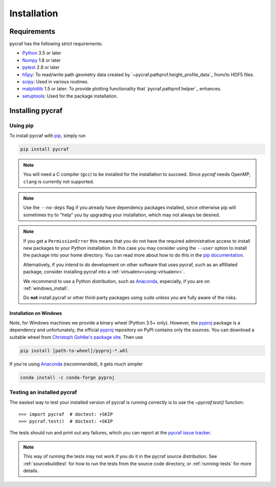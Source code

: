 ************
Installation
************

Requirements
============

pycraf has the following strict requirements:

- `Python <http://www.python.org/>`_ 3.5 or later

- `Numpy <http://www.numpy.org/>`_ 1.8 or later

- `pytest <https://pypi.python.org/pypi/pytest>`_ 2.8 or later

- `h5py <http://h5py.org/>`_: To read/write path geometry data created by
  `~pycraf.pathprof.height_profile_data`_ from/to HDF5 files.

- `scipy <https://scipy.org/>`_: Used in various routines.

- `matplotlib <http://matplotlib.org/>`_ 1.5 or later: To provide plotting functionality that `pycraf.pathprof.helper`_ enhances.

- `setuptools <https://pythonhosted.org/setuptools/>`_: Used for the package installation.

Installing pycraf
==================

Using pip
-------------

To install pycraf with `pip <http://www.pip-installer.org/en/latest/>`_, simply run

.. code-block:: bash

    pip install pycraf

.. note::

    You will need a C compiler (``gcc``) to be installed for the installation to succeed. Since `pycraf` needs OpenMP, ``clang`` is currently not
    supported.

.. note::

    Use the ``--no-deps`` flag if you already have dependency packages
    installed, since otherwise pip will sometimes try to "help" you
    by upgrading your installation, which may not always be desired.

.. note::

    If you get a ``PermissionError`` this means that you do not have the
    required administrative access to install new packages to your Python
    installation.  In this case you may consider using the ``--user`` option
    to install the package into your home directory.  You can read more
    about how to do this in the `pip documentation
    <http://www.pip-installer.org/en/1.2.1/other-tools.html#using-pip-with-the-user-scheme>`_.

    Alternatively, if you intend to do development on other software that uses
    pycraf, such as an affiliated package, consider installing pycraf into a
    :ref:`virtualenv<using-virtualenv>`.

    We recommend to use a Python distribution, such as `Anaconda <https://www.continuum.io/downloads>`_, especially, if you are on :ref:`windows_install`.

    Do **not** install pycraf or other third-party packages using ``sudo``
    unless you are fully aware of the risks.


.. _windows_install:

Installation on Windows
~~~~~~~~~~~~~~~~~~~~~~~

Note, for Windows machines we provide a binary wheel (Python 3.5+ only).
However, the `pyproj <https://pypi.python.org/pypi/pyproj?>`_ package is a
dependency and unfortunately, the official
`pyproj <https://pypi.python.org/pypi/pyproj?>`_ repository on PyPI contains
only the sources. You can download a
suitable wheel from `Christoph Gohlke's package site <http://www.lfd.uci.edu/~gohlke/pythonlibs/#pyproj>`_. Then use

.. code-block:: bash

    pip install [path-to-wheel]/pyproj‑*.whl

If you're using `Anaconda <https://www.continuum.io/downloads>`_
(recommended), it gets much simpler

.. code-block:: bash

    conda install -c conda-forge pyproj

.. _testing_installed_pycraf:

Testing an installed pycraf
----------------------------

The easiest way to test your installed version of pycraf is running
correctly is to use the `~pycraf.test()` function::

    >>> import pycraf  # doctest: +SKIP
    >>> pycraf.test()  # doctest: +SKIP

The tests should run and print out any failures, which you can report at
the `pycraf issue tracker <http://github.com/bwinkel/pycraf/issues>`_.

.. note::

    This way of running the tests may not work if you do it in the
    pycraf source distribution.  See :ref:`sourcebuildtest` for how to
    run the tests from the source code directory, or :ref:`running-tests`
    for more details.


